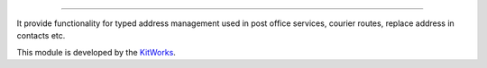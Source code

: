 
======================

It provide functionality for typed address management used in post
office services, courier routes, replace address in contacts etc.

This module is developed by the `KitWorks <https://kitworks.systems/>`__.
